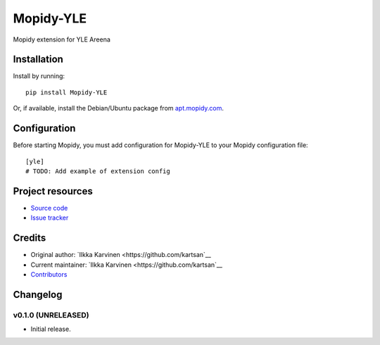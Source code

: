 ****************************
Mopidy-YLE
****************************

.. image:: https://img.shields.io/pypi/v/Mopidy-YLE.svg?style=flat
    :target: https://pypi.python.org/pypi/Mopidy-YLE/
    :alt: Latest PyPI version

.. image:: https://img.shields.io/travis/kartsan/mopidy-yle/master.svg?style=flat
    :target: https://travis-ci.org/kartsan/mopidy-yle
    :alt: Travis CI build status

.. image:: https://img.shields.io/coveralls/kartsan/mopidy-yle/master.svg?style=flat
   :target: https://coveralls.io/r/kartsan/mopidy-yle
   :alt: Test coverage

Mopidy extension for YLE Areena


Installation
============

Install by running::

    pip install Mopidy-YLE

Or, if available, install the Debian/Ubuntu package from `apt.mopidy.com
<http://apt.mopidy.com/>`_.


Configuration
=============

Before starting Mopidy, you must add configuration for
Mopidy-YLE to your Mopidy configuration file::

    [yle]
    # TODO: Add example of extension config


Project resources
=================

- `Source code <https://github.com/kartsan/mopidy-yle>`_
- `Issue tracker <https://github.com/kartsan/mopidy-yle/issues>`_


Credits
=======

- Original author: `Ilkka Karvinen <https://github.com/kartsan`__
- Current maintainer: `Ilkka Karvinen <https://github.com/kartsan`__
- `Contributors <https://github.com/kartsan/mopidy-yle/graphs/contributors>`_


Changelog
=========

v0.1.0 (UNRELEASED)
----------------------------------------

- Initial release.

